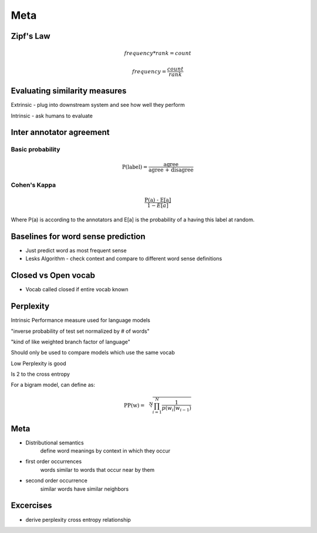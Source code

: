 Meta 
======

Zipf's Law
--------------
.. math::

    frequency * rank = count

.. math::

    frequency = \frac{count}{rank}


Evaluating similarity measures 
-----------------------------------

Extrinsic - plug into downstream system and see how well they perform 

Intrinsic - ask humans to evaluate

Inter annotator agreement
-----------------------------------

Basic probability
********************

.. math::

    \text{P(label)} = \frac{\text{agree}}{\text{agree + disagree}}

Cohen's Kappa 
********************

.. math::

    \frac{\text{P(a) - E[a]}}{1 - E[a]}

Where P(a) is according to the annotators and E[a] is the probability
of a having this label at random.

Baselines for word sense prediction
---------------------------------------------

* Just predict word as most frequent sense 
* Lesks Algorithm - check context and compare to different word sense definitions

Closed vs Open vocab 
-----------------------

* Vocab called closed if entire vocab known

Perplexity 
-----------------------

Intrinsic Performance measure used for language models 

"inverse probability of test set normalized by # of words"

"kind of like weighted branch factor of language"

Should only be used to compare models which use the same vocab 

Low Perplexity is good

Is 2 to the cross entropy

For a bigram model, can define as:

.. math::

    \text{PP(w)} = \sqrt[N]{\prod_{i=1}^{N}\frac{1}{p(w_i | w_{i-1})}}

Meta 
-------

* Distributional semantics 
    define word meanings by context in which they occur

* first order occurrences
    words similar to words that occur near by them 

* second order occurrence 
    similar words have similar neighbors


Excercises 
-------------
* derive perplexity cross entropy relationship
